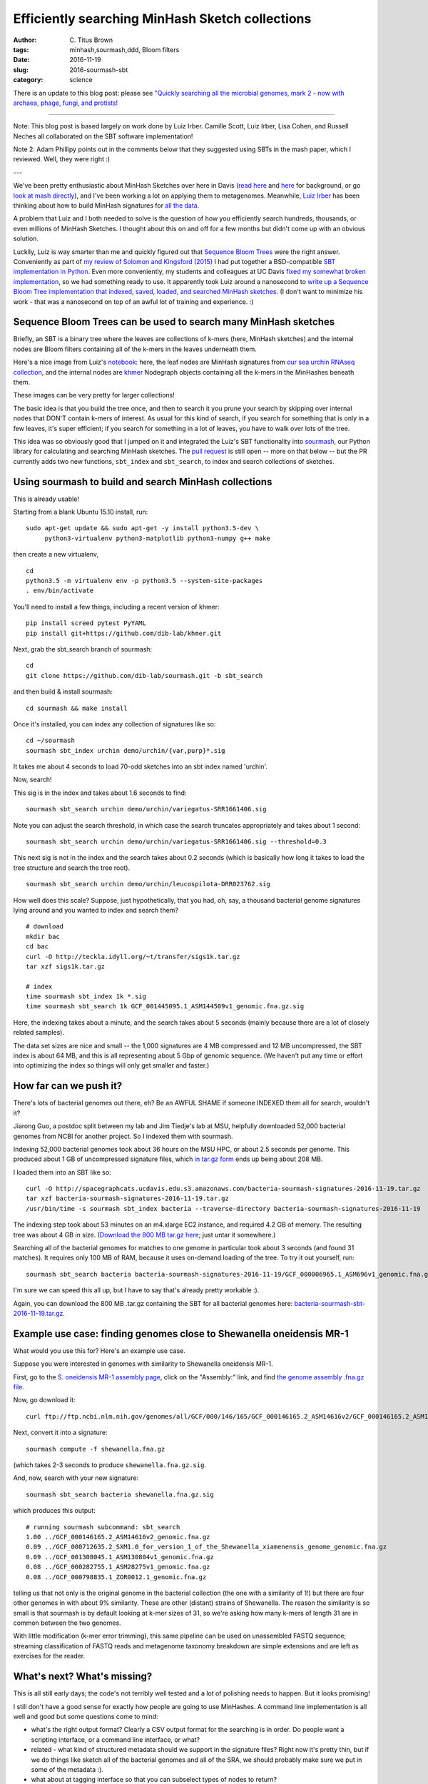 Efficiently searching MinHash Sketch collections
################################################

:author: C\. Titus Brown
:tags: minhash,sourmash,ddd, Bloom filters
:date: 2016-11-19
:slug: 2016-sourmash-sbt
:category: science

There is an update to this blog post: please see `"Quickly searching all the microbial genomes, mark 2 - now with archaea, phage, fungi, and protists! <http://ivory.idyll.org/blog/2016-sourmash-sbt-more.html>`__

----

Note: This blog post is based largely on work done by Luiz Irber.
Camille Scott, Luiz Irber, Lisa Cohen, and Russell Neches all
collaborated on the SBT software implementation!

Note 2: Adam Phillipy points out in the comments below that they
suggested using SBTs in the mash paper, which I reviewed.  Well, they
were right :)

---

We've been pretty enthusiastic about MinHash Sketches over here in
Davis (`read here <http://ivory.idyll.org/blog/2016-sourmash.html>`__
and `here
<http://ivory.idyll.org/blog/2016-sourmash-signatures.html>`__ for
background, or go `look at mash directly
<https://github.com/marbl/Mash>`__), and I've been working a lot on
applying them to metagenomes.  Meanwhile, `Luiz Irber <https://twitter.com/luizirber?lang=en>`__ has been thinking about how to build MinHash signatures
for `all the data <https://www.ncbi.nlm.nih.gov/sra>`__.

A problem that Luiz and I both needed to solve is the question of how
you efficiently search hundreds, thousands, or even millions of
MinHash Sketches.  I thought about this on and off for a few months
but didn't come up with an obvious solution.

Luckily, Luiz is way smarter than me and quickly figured out that
`Sequence Bloom Trees
<https://www.cs.cmu.edu/~ckingsf/software/bloomtree/>`__ were the
right answer. Conveniently as part of `my review of Solomon and Kingsford (2015)
<http://ivory.idyll.org/blog/2015-sequence-bloom-trees-thoughts.html>`__
I had put together a BSD-compatible `SBT implementation in Python
<https://github.com/ctb/2015-sbt-demo>`__.  Even more conveniently,
my students and colleagues at UC Davis `fixed my somewhat broken
implementation <https://github.com/dib-lab/2015-09-10-scihack>`__, so
we had something ready to use.  It apparently took Luiz around a
nanosecond to `write up a Sequence Bloom Tree implementation that
indexed, saved, loaded, and searched MinHash sketches
<https://nbviewer.jupyter.org/github/luizirber/2016-sbt-minhash/blob/master/notebooks/SBT%20with%20MinHash%20leaves.ipynb>`__.
(I don't want to minimize his work - that was a nanosecond
on top of an awful lot of training and experience. :)

Sequence Bloom Trees can be used to search many MinHash sketches
----------------------------------------------------------------

Briefly, an SBT is a binary tree where the leaves are collections of
k-mers (here, MinHash sketches) and the internal nodes are Bloom filters
containing all of the k-mers in the leaves underneath them.

Here's a nice image from Luiz's `notebook
<https://nbviewer.jupyter.org/github/luizirber/2016-sbt-minhash/blob/master/notebooks/SBT%20with%20MinHash%20leaves.ipynb>`__:
here, the leaf nodes are MinHash signatures from `our sea urchin RNAseq
collection
<https://github.com/dib-lab/sourmash/tree/master/demo/urchin>`__, and
the internal nodes are `khmer <https://github.com/dib-lab/khmer/>`__
Nodegraph objects containing all the k-mers in the MinHashes beneath them.

.. image:: images/2016-sourmash-sbt-1.jpg
   :width: 50%

These images can be very pretty for larger collections!

.. image:: images/2016-sourmash-sbt-2.jpg
   :width: 50%

The basic idea is that you build the tree once, and then to search it
you prune your search by skipping over internal nodes that DON'T contain
k-mers of interest.  As usual for this kind of search, if you search
for something that is only in a few leaves, it's super efficient;
if you search for something in a lot of leaves, you have to walk over
lots of the tree.

This idea was so obviously good that I jumped on it and integrated the
Luiz's SBT functionality into `sourmash
<http://joss.theoj.org/papers/3d793c6e7db683bee7c03377a4a7f3c9>`__,
our Python library for calculating and searching MinHash sketches.
The `pull request <https://github.com/dib-lab/sourmash/pull/45>`__ is
still open -- more on that below -- but the PR currently adds two new
functions, ``sbt_index`` and ``sbt_search``, to index and search
collections of sketches.

Using sourmash to build and search MinHash collections
------------------------------------------------------

This is already usable!

Starting from a blank Ubuntu 15.10 install, run::

   sudo apt-get update && sudo apt-get -y install python3.5-dev \
        python3-virtualenv python3-matplotlib python3-numpy g++ make

then create a new virtualenv, ::

   cd
   python3.5 -m virtualenv env -p python3.5 --system-site-packages
   . env/bin/activate

You'll need to install a few things, including a recent version of khmer::

   pip install screed pytest PyYAML
   pip install git+https://github.com/dib-lab/khmer.git

Next, grab the sbt_search branch of sourmash::

   cd
   git clone https://github.com/dib-lab/sourmash.git -b sbt_search

and then build & install sourmash::

   cd sourmash && make install

Once it's installed, you can index any collection of signatures like so::

   cd ~/sourmash
   sourmash sbt_index urchin demo/urchin/{var,purp}*.sig

It takes me about 4 seconds to load 70-odd sketches into an sbt index
named 'urchin'.

Now, search!

This sig is in the index and takes about 1.6 seconds to find::

   sourmash sbt_search urchin demo/urchin/variegatus-SRR1661406.sig

Note you can adjust the search threshold, in which case the search
truncates appropriately and takes about 1 second::

   sourmash sbt_search urchin demo/urchin/variegatus-SRR1661406.sig --threshold=0.3

This next sig is not in the index and the search takes about 0.2
seconds (which is basically how long it takes to load the tree
structure and search the tree root). ::
   
   sourmash sbt_search urchin demo/urchin/leucospilota-DRR023762.sig 

How well does this scale?  Suppose, just hypothetically, that you had, oh,
say, a thousand bacterial genome signatures lying around and you wanted to
index and search them? ::

   # download
   mkdir bac
   cd bac
   curl -O http://teckla.idyll.org/~t/transfer/sigs1k.tar.gz
   tar xzf sigs1k.tar.gz

   # index
   time sourmash sbt_index 1k *.sig
   time sourmash sbt_search 1k GCF_001445095.1_ASM144509v1_genomic.fna.gz.sig

Here, the indexing takes about a minute, and the search takes about 5 seconds
(mainly because there are a lot of closely related samples).

The data set sizes are nice and small -- the 1,000 signatures are 4 MB
compressed and 12 MB uncompressed, the SBT index is about 64 MB, and
this is all representing about 5 Gbp of genomic sequence.  (We haven't
put any time or effort into optimizing the index so things will only
get smaller and faster.)

How far can we push it?
-----------------------

There's lots of bacterial genomes out there, eh? Be an AWFUL SHAME if
someone INDEXED them all for search, wouldn't it?

Jiarong Guo, a postdoc split between my lab and Jim Tiedje's lab at MSU,
helpfully downloaded 52,000 bacterial genomes from NCBI for another
project.  So I indexed them with sourmash.

Indexing 52,000 bacterial genomes took about 36 hours on the MSU HPC,
or about 2.5 seconds per genome.  This produced about 1 GB of
uncompressed signature files, which `in tar.gz form
<http://spacegraphcats.ucdavis.edu.s3.amazonaws.com/bacteria-sourmash-signatures-2016-11-19.tar.gz>`__
ends up being about 208 MB.

I loaded them into an SBT like so::

    curl -O http://spacegraphcats.ucdavis.edu.s3.amazonaws.com/bacteria-sourmash-signatures-2016-11-19.tar.gz
    tar xzf bacteria-sourmash-signatures-2016-11-19.tar.gz
    /usr/bin/time -s sourmash sbt_index bacteria --traverse-directory bacteria-sourmash-signatures-2016-11-19

The indexing step took about 53 minutes on an m4.xlarge EC2 instance,
and required 4.2 GB of memory.  The resulting tree was about 4 GB in
size.  (`Download the 800 MB tar.gz here
<http://spacegraphcats.ucdavis.edu.s3.amazonaws.com/bacteria-sourmash-sbt-2016-11-19.tar.gz>`__; just untar it somewhere.)

Searching all of the bacterial genomes for matches to one genome in
particular took about 3 seconds (and found 31 matches).  It requires
only 100 MB of RAM, because it uses on-demand loading of the tree.  To
try it out yourself, run::

  sourmash sbt_search bacteria bacteria-sourmash-signatures-2016-11-19/GCF_000006965.1_ASM696v1_genomic.fna.gz.sig

I'm sure we can speed this all up, but I have to say that's already
pretty workable :).

Again, you can download the 800 MB .tar.gz containing the SBT for all
bacterial genomes here: `bacteria-sourmash-sbt-2016-11-19.tar.gz
<http://spacegraphcats.ucdavis.edu.s3.amazonaws.com/bacteria-sourmash-sbt-2016-11-19.tar.gz>`__.

Example use case: finding genomes close to Shewanella oneidensis MR-1
---------------------------------------------------------------------

What would you use this for? Here's an example use case.

Suppose you were interested in genomes with similarity to
Shewanella oneidensis MR-1.

First, go to the `S. oneidensis MR-1 assembly page <https://www.ncbi.nlm.nih.gov/genome/1082?genome_assembly_id=170432>`__, click on the "Assembly:" link,
and find `the genome assembly .fna.gz file <ftp://ftp.ncbi.nlm.nih.gov/genomes/all/GCF/000/146/165/GCF_000146165.2_ASM14616v2/GCF_000146165.2_ASM14616v2_genomic.fna.gz>`__.

Now, go download it::

  curl ftp://ftp.ncbi.nlm.nih.gov/genomes/all/GCF/000/146/165/GCF_000146165.2_ASM14616v2/GCF_000146165.2_ASM14616v2_genomic.fna.gz > shewanella.fna.gz

Next, convert it into a signature::

  sourmash compute -f shewanella.fna.gz

(which takes 2-3 seconds to produce ``shewanella.fna.gz.sig``.

And, now, search with your new signature::

  sourmash sbt_search bacteria shewanella.fna.gz.sig

which produces this output::

  # running sourmash subcommand: sbt_search
  1.00 ../GCF_000146165.2_ASM14616v2_genomic.fna.gz
  0.09 ../GCF_000712635.2_SXM1.0_for_version_1_of_the_Shewanella_xiamenensis_genome_genomic.fna.gz
  0.09 ../GCF_001308045.1_ASM130804v1_genomic.fna.gz
  0.08 ../GCF_000282755.1_ASM28275v1_genomic.fna.gz
  0.08 ../GCF_000798835.1_ZOR0012.1_genomic.fna.gz

telling us that not only is the original genome in the bacterial
collection (the one with a similarity of 1!) but there are four other
genomes in with about 9% similarity.  These are other (distant)
strains of Shewanella.  The reason the similarity is so small is that
sourmash is by default looking at k-mer sizes of 31, so we're asking
how many k-mers of length 31 are in common between the two genomes.

With little modification (k-mer error trimming), this same pipeline
can be used on unassembled FASTQ sequence; streaming classification of
FASTQ reads and metagenome taxonomy breakdown are simple extensions
and are left as exercises for the reader.

What's next? What's missing?
----------------------------

This is all still early days; the code's not terribly well tested and
a lot of polishing needs to happen. But it looks promising!

I still don't have a good sense for exactly how people are going to use
MinHashes.  A command line implementation is all well and good but some
questions come to mind:

* what's the right output format? Clearly a CSV output format for the
  searching is in order.  Do people want a scripting interface, or a command
  line interface, or what?

* related - what kind of structured metadata should we support in the
  signature files? Right now it's pretty thin, but if we do things like
  sketch all of the bacterial genomes and all of the SRA, we should probably
  make sure we put in some of the metadata :).

* what about at tagging interface so that you can subselect types of nodes
  to return?

If you are a potential user, what do you want to do with large
collections of MinHash sketches?

----

On the developer side, we need to:

* test, refactor, and polish the SBT stuff;

* think about how best to pick Bloom filter sizes automatically;

* benchmark and optimize the indexing;

* `make sure that we interoperate with mash <https://github.com/marbl/Mash/issues/27>`__

* evaluate the SBT approach on 100s of thousands of signatures, instead
  of just 50,000.

and probably lots of things I'm forgetting...

--titus

p.s. Output of /usr/bin/time -v on indexing 52,000 bacterial genome signatures::

        Command being timed: "sourmash sbt_index bacteria --traverse-directory bacteria-sourmash-signatures-2016-11-19"
        User time (seconds): 3192.58
        System time (seconds): 14.66
        Percent of CPU this job got: 99%
        Elapsed (wall clock) time (h:mm:ss or m:ss): 53:35.72
        Average shared text size (kbytes): 0
        Average unshared data size (kbytes): 0
        Average stack size (kbytes): 0
        Average total size (kbytes): 0
        Maximum resident set size (kbytes): 4279056
        Average resident set size (kbytes): 0
        Major (requiring I/O) page faults: 0
        Minor (reclaiming a frame) page faults: 8014404
        Voluntary context switches: 972
        Involuntary context switches: 5742
        Swaps: 0
        File system inputs: 0
        File system outputs: 6576144
        Socket messages sent: 0
        Socket messages received: 0
        Signals delivered: 0
        Page size (bytes): 4096
        Exit status: 0

